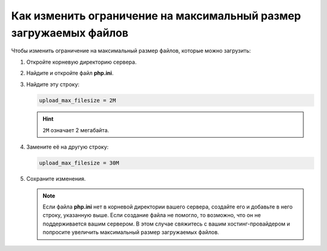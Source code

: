 ******************************************************************
Как изменить ограничение на максимальный размер загружаемых файлов
******************************************************************

Чтобы изменить ограничение на максимальный размер файлов, которые можно загрузить:

#. Откройте корневую директорию сервера.

#. Найдите и откройте файл **php.ini**.

#. Найдите эту строку:

   .. code-block:: none

       upload_max_filesize = 2M

   .. hint::

       ``2M`` означает 2 мегабайта.

#. Замените её на другую строку:

   .. code-block:: none

       upload_max_filesize = 30M

#. Сохраните изменения.

   .. note::

       Если файла **php.ini** нет в корневой директории вашего сервера, создайте его и добавьте в него строку, указанную выше. Если создание файла не помогло, то возможно, что он не поддерживается вашим сервером. В этом случае свяжитесь с вашим хостинг-провайдером и попросите увеличить максимальный размер загружаемых файлов.
